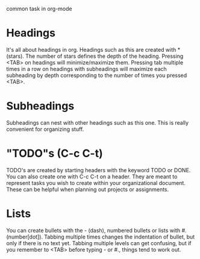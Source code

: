 common task in org-mode
* Headings
  It's all about headings in org. Headings such as this are created with *(stars).
  The number of stars defines the depth of the heading. Pressing <TAB> on headings
  will minimize/maximize them. Pressing tab multiple times in a row on headings with
  subheadings will maximize each subheading by depth corresponding to the number of
  times you pressed <TAB>.
* Subheadings
  Subheadings can nest with other headings such as this one.
  This is really convenient for organizing stuff.
* "TODO"s (C-c C-t)
  TODO's are created by starting headers with the keyword TODO or DONE.
  You can also create one with C-c C-t on a header. They are meant to represent tasks
  you wish to create within your organizational document.
  These can be helpful when planning out projects or assignments.
* Lists
  You can create bullets with the - (dash), numbered bullets or lists with #. (number[dot]).
  Tabbing multiple times changes the indentation of bullet, but only if there is no text yet.
  Tabbing multiple levels can get confusing, but if you remember to <TAB> before typing - or
  #., things tend to work out.
